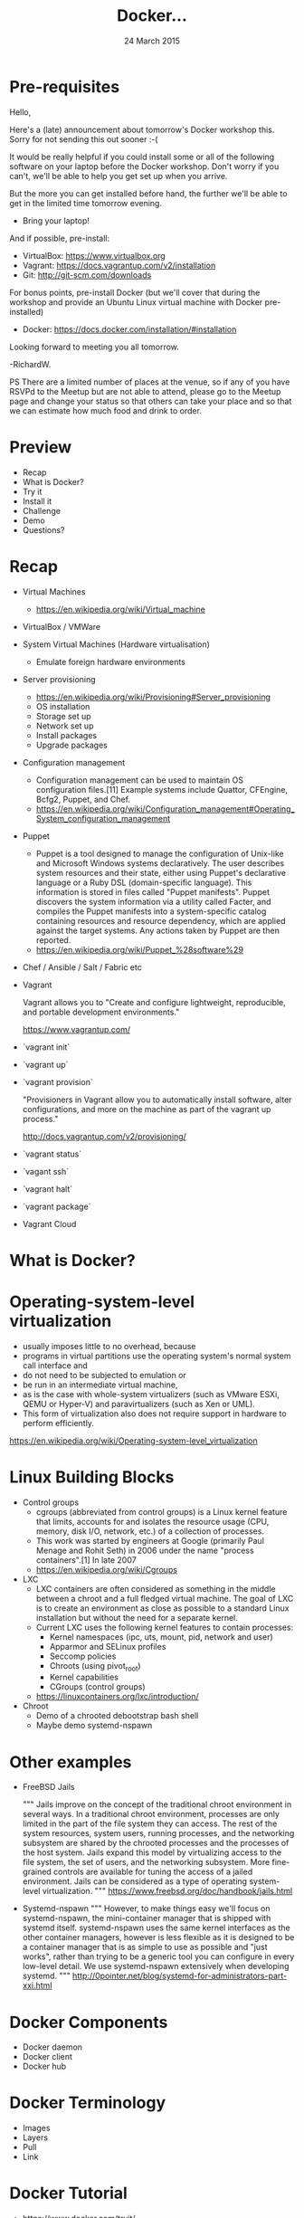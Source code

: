 #+TITLE: Docker...
#+DATE: 24 March 2015
#+AUTHOR: ...an introduction to.
#+EMAIL: Richard Wall (@wallrj) <richard@the-moon.net>
#+REVEAL_THEME: night
#+REVEAL_TRANS: linear
#+REVEAL-SLIDE-NUMBER: t
#+REVEAL_ROOT: //cdn.jsdelivr.net/reveal.js/2.5.0/
#+OPTIONS: timestamp:nil author:nil num:nil toc:nil reveal_rolling_links:nil
#+OPTIONS: reveal_history:t
# Remove speaker notes
# awk 'BEGIN {skip=0} /^#\+BEGIN_NOTES/ { skip=1 } /^#\+END_NOTES/ {skip=0; next;} {if(skip==0) print $0}'

* Pre-requisites

Hello,

Here's a (late) announcement about tomorrow's Docker workshop this.
Sorry for not sending this out sooner :-(

It would be really helpful if you could install some or all of the following software on your laptop before the Docker workshop.
Don't worry if you can't, we'll be able to help you get set up when you arrive.

But the more you can get installed before hand, the further we'll be able to get in the limited time tomorrow evening.

 * Bring your laptop!

And if possible, pre-install:
 * VirtualBox: https://www.virtualbox.org
 * Vagrant: https://docs.vagrantup.com/v2/installation
 * Git: http://git-scm.com/downloads

For bonus points, pre-install Docker
 (but we'll cover that during the workshop and provide an Ubuntu Linux virtual machine with Docker pre-installed)
  * Docker: https://docs.docker.com/installation/#installation

Looking forward to meeting you all tomorrow.

-RichardW.

PS There are a limited number of places at the venue, so if any of you have RSVPd to the Meetup but are not able to attend, please go to the Meetup page and change your status so that others can take your place and so that we can estimate how much food and drink to order.

* Preview
  * Recap
  * What is Docker?
  * Try it
  * Install it
  * Challenge
  * Demo
  * Questions?

* Recap
  * Virtual Machines
    * https://en.wikipedia.org/wiki/Virtual_machine
  * VirtualBox / VMWare
  * System Virtual Machines (Hardware virtualisation)
    * Emulate foreign hardware environments
  * Server provisioning
    * https://en.wikipedia.org/wiki/Provisioning#Server_provisioning
    * OS installation
    * Storage set up
    * Network set up
    * Install packages
    * Upgrade packages

  * Configuration management
    * Configuration management can be used to maintain OS configuration files.[11] Example systems include Quattor, CFEngine, Bcfg2, Puppet, and Chef.
    * https://en.wikipedia.org/wiki/Configuration_management#Operating_System_configuration_management

  * Puppet
    * Puppet is a tool designed to manage the configuration of Unix-like and Microsoft Windows systems declaratively. The user describes system resources and their state, either using Puppet's declarative language or a Ruby DSL (domain-specific language). This information is stored in files called "Puppet manifests". Puppet discovers the system information via a utility called Facter, and compiles the Puppet manifests into a system-specific catalog containing resources and resource dependency, which are applied against the target systems. Any actions taken by Puppet are then reported.
    * https://en.wikipedia.org/wiki/Puppet_%28software%29

  * Chef / Ansible / Salt / Fabric etc

  * Vagrant

    Vagrant allows you to "Create and configure lightweight, reproducible, and portable development environments."

    https://www.vagrantup.com/

  * `vagrant init`

  * `vagrant up`

  * `vagrant provision`

    "Provisioners in Vagrant allow you to automatically install software, alter configurations, and more on the machine as part of the vagrant up process."

    http://docs.vagrantup.com/v2/provisioning/

  * `vagrant status`

  * `vagant ssh`

  * `vagrant halt`

  * `vagrant package`

  * Vagrant Cloud



* What is Docker?

# Docker is an open platform for developers and sysadmins to build, ship, and
# run distributed applications. Consisting of Docker Engine, a portable,
# lightweight runtime and packaging tool, and Docker Hub, a cloud service for
# sharing applications and automating workflows, Docker enables apps to be
# quickly assembled from components and eliminates the friction between
# development, QA, and production environments. As a result, IT can ship faster
# and run the same app, unchanged, on laptops, data center VMs, and any cloud.


* Operating-system-level virtualization
  * usually imposes little to no overhead, because
  * programs in virtual partitions use the operating system's normal system call interface and
  * do not need to be subjected to emulation or
  * be run in an intermediate virtual machine,
  * as is the case with whole-system virtualizers (such as VMware ESXi, QEMU or Hyper-V) and paravirtualizers (such as Xen or UML).
  * This form of virtualization also does not require support in hardware to perform efficiently.

  https://en.wikipedia.org/wiki/Operating-system-level_virtualization

* Linux Building Blocks
  * Control groups
    * cgroups (abbreviated from control groups) is a Linux kernel feature that limits, accounts for and isolates the resource usage (CPU, memory, disk I/O, network, etc.) of a collection of processes.
    * This work was started by engineers at Google (primarily Paul Menage and Rohit Seth) in 2006 under the name "process containers".[1] In late 2007
    * https://en.wikipedia.org/wiki/Cgroups

  * LXC
    * LXC containers are often considered as something in the middle between a chroot and a full fledged virtual machine. The goal of LXC is to create an environment as close as possible to a standard Linux installation but without the need for a separate kernel.
    * Current LXC uses the following kernel features to contain processes:
      * Kernel namespaces (ipc, uts, mount, pid, network and user)
      * Apparmor and SELinux profiles
      * Seccomp policies
      * Chroots (using pivot_root)
      * Kernel capabilities
      * CGroups (control groups)

    * https://linuxcontainers.org/lxc/introduction/

  * Chroot
    * Demo of a chrooted debootstrap bash shell
    * Maybe demo systemd-nspawn

* Other examples
  * FreeBSD Jails

    """
    Jails improve on the concept of the traditional chroot environment in
    several ways. In a traditional chroot environment, processes are only
    limited in the part of the file system they can access. The rest of the
    system resources, system users, running processes, and the networking
    subsystem are shared by the chrooted processes and the processes of the
    host system. Jails expand this model by virtualizing access to the file
    system, the set of users, and the networking subsystem. More fine-grained
    controls are available for tuning the access of a jailed environment. Jails
    can be considered as a type of operating system-level virtualization.
    """
    https://www.freebsd.org/doc/handbook/jails.html

  * Systemd-nspawn
    """
    However, to make things easy we'll focus on systemd-nspawn, the
    mini-container manager that is shipped with systemd itself. systemd-nspawn
    uses the same kernel interfaces as the other container managers, however is
    less flexible as it is designed to be a container manager that is as simple
    to use as possible and "just works", rather than trying to be a generic
    tool you can configure in every low-level detail. We use systemd-nspawn
    extensively when developing systemd.
    """
    http://0pointer.net/blog/systemd-for-administrators-part-xxi.html

* Docker Components
  * Docker daemon
  * Docker client
  * Docker hub

* Docker Terminology
  * Images
  * Layers
  * Pull
  * Link

* Docker Tutorial
  * https://www.docker.com/tryit/
    * Demonstrates contrived examples
    * Who ever uses `docker commit`?
    *
  * `docker version`
  * `docker search`
  * `docker pull`
  * `docker run`
    * interactive / tty mode not supported (it seems)
    * Not well explained that you supply a command to run inside.
    * Not well explained how / where the changes are stored.
  * `docker ps`
    * Doesn't show cute container names...we'll see that later when we install Docker properly.
  * `docker commit`
  * `docker run learn/ping`
    * Doesn't support ctrl-c
  * `docker inspect`
  * `docker push`

* Install Docker

* Docker Development Environment
  *

* MacOSX installation

  * https://docs.docker.com/installation/mac/
  * Because the Docker daemon uses Linux-specific kernel features, you can't run Docker natively in OS X. Instead, you must install the Boot2Docker application. Boot2Docker includes a VirtualBox VM, Docker itself, and the Boot2Docker management tool.
  * Your Mac must be running OS X 10.6 "Snow Leopard" or newer to run Boot2Docker

* Windows installation

* Fedora Installation
  * Join the docker group

* Ubuntu Installation
  *

* Hello World
  * `docker run hello-world`
  *


* Register at Docker Hub
  * Sign up with GitHub

* Challenge

* Summary

* Questions?

* Thanks
  * Mix Radio: https://github.com/mixradio
  * Katja Durrani: https://github.com/katjad
  * Carl Hughes: https://github.com/codekipple
  * Kai Davenport: https://github.com/binocarlos
  * Richard Wall: https://github.com/wallrj
  * ClusterHQ: https://github.com/ClusterHQ
